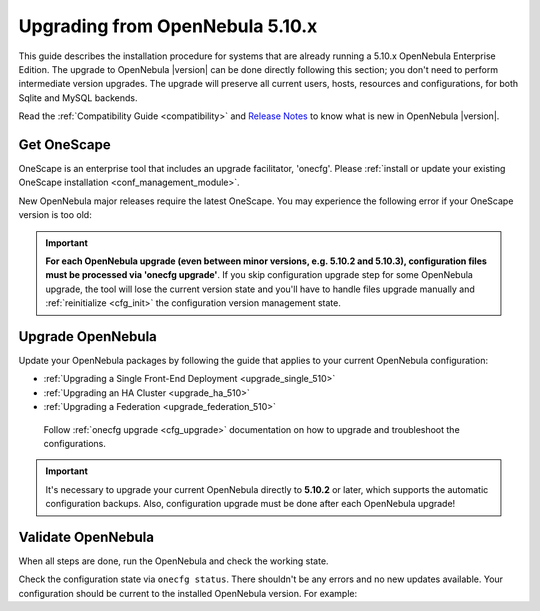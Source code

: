 .. _start_here:

=================================
Upgrading from OpenNebula 5.10.x
=================================

This guide describes the installation procedure for systems that are already running a 5.10.x OpenNebula Enterprise Edition. The upgrade to OpenNebula |version| can be done directly following this section; you don't need to perform intermediate version upgrades. The upgrade will preserve all current users, hosts, resources and configurations, for both Sqlite and MySQL backends.

Read the :ref:`Compatibility Guide <compatibility>` and `Release Notes <http://opennebula.org/software/release/>`_ to know what is new in OpenNebula |version|.

Get OneScape
=====================

OneScape is an enterprise tool that includes an upgrade facilitator, 'onecfg'. Please :ref:`install or update your existing OneScape installation <conf_management_module>`.

New OpenNebula major releases require the latest OneScape. You may experience the following error if your OneScape version is too old:

 .. prompt:: bash # auto

        # onecfg status
        --- Versions ------------------------------
        OpenNebula:  5.10.2
        Config:      5.8.0
        ERROR: Unsupported OpenNebula version 5.10.2

.. important::

    **For each OpenNebula upgrade (even between minor versions, e.g. 5.10.2 and 5.10.3), configuration files must be processed via 'onecfg upgrade'**. If you skip configuration upgrade step for some OpenNebula upgrade, the tool will lose the current version state and you'll have to handle files upgrade manually and :ref:`reinitialize <cfg_init>` the configuration version management state.

    .. prompt:: bash # auto

        # onecfg upgrade
        FATAL : FAILED - Configuration can't be processed as it looks outdated!
        You must have missed to run 'onecfg update' after previous OpenNebula upgrade.

        # onecfg status
        ...
        ERROR: Configurations metadata are outdated.

.. _upgrade_guides:

Upgrade OpenNebula
==============================================

Update your OpenNebula packages by following the guide that applies to your current OpenNebula configuration:

- :ref:`Upgrading a Single Front-End Deployment <upgrade_single_510>`
- :ref:`Upgrading an HA Cluster <upgrade_ha_510>`
- :ref:`Upgrading a Federation <upgrade_federation_510>`

 Follow :ref:`onecfg upgrade <cfg_upgrade>` documentation on how to upgrade and troubleshoot the configurations.

.. important::

   It's necessary to upgrade your current OpenNebula directly to **5.10.2** or later, which supports the automatic configuration backups. Also, configuration upgrade must be done after each OpenNebula upgrade!

Validate OpenNebula
==============================================

When all steps are done, run the OpenNebula and check the working state.

Check the configuration state via ``onecfg status``. There shouldn't be any errors and no new updates available. Your configuration should be current to the installed OpenNebula version. For example:

.. prompt:: bash # auto

    # onecfg status
    --- Versions ------------------------------
    OpenNebula:  5.10.2
    Config:      5.10.0

    --- Available Configuration Updates -------
    No updates available.
